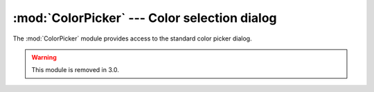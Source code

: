 
:mod:`ColorPicker` --- Color selection dialog
=============================================

.. module:: ColorPicker
   :platform: Mac
   :synopsis: Interface to the standard color selection dialog.
   :deprecated:
.. moduleauthor:: Just van Rossum <just@letterror.com>
.. sectionauthor:: Fred L. Drake, Jr. <fdrake@acm.org>


The :mod:`ColorPicker` module provides access to the standard color picker
dialog.

.. warning::

   This module is removed in 3.0.


.. function:: GetColor(prompt, rgb)

   Show a standard color selection dialog and allow the user to select a color.
   The user is given instruction by the *prompt* string, and the default color is
   set to *rgb*.  *rgb* must be a tuple giving the red, green, and blue components
   of the color. :func:`GetColor` returns a tuple giving the user's selected color
   and a flag indicating whether they accepted the selection of cancelled.

